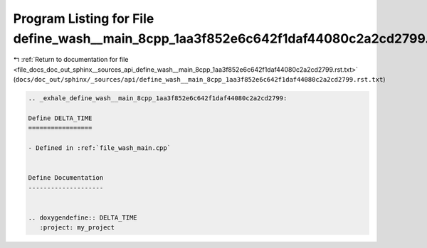 
.. _program_listing_file_docs_doc_out_sphinx__sources_api_define_wash__main_8cpp_1aa3f852e6c642f1daf44080c2a2cd2799.rst.txt:

Program Listing for File define_wash__main_8cpp_1aa3f852e6c642f1daf44080c2a2cd2799.rst.txt
==========================================================================================

|exhale_lsh| :ref:`Return to documentation for file <file_docs_doc_out_sphinx__sources_api_define_wash__main_8cpp_1aa3f852e6c642f1daf44080c2a2cd2799.rst.txt>` (``docs/doc_out/sphinx/_sources/api/define_wash__main_8cpp_1aa3f852e6c642f1daf44080c2a2cd2799.rst.txt``)

.. |exhale_lsh| unicode:: U+021B0 .. UPWARDS ARROW WITH TIP LEFTWARDS

.. code-block:: cpp

   .. _exhale_define_wash__main_8cpp_1aa3f852e6c642f1daf44080c2a2cd2799:
   
   Define DELTA_TIME
   =================
   
   - Defined in :ref:`file_wash_main.cpp`
   
   
   Define Documentation
   --------------------
   
   
   .. doxygendefine:: DELTA_TIME
      :project: my_project

